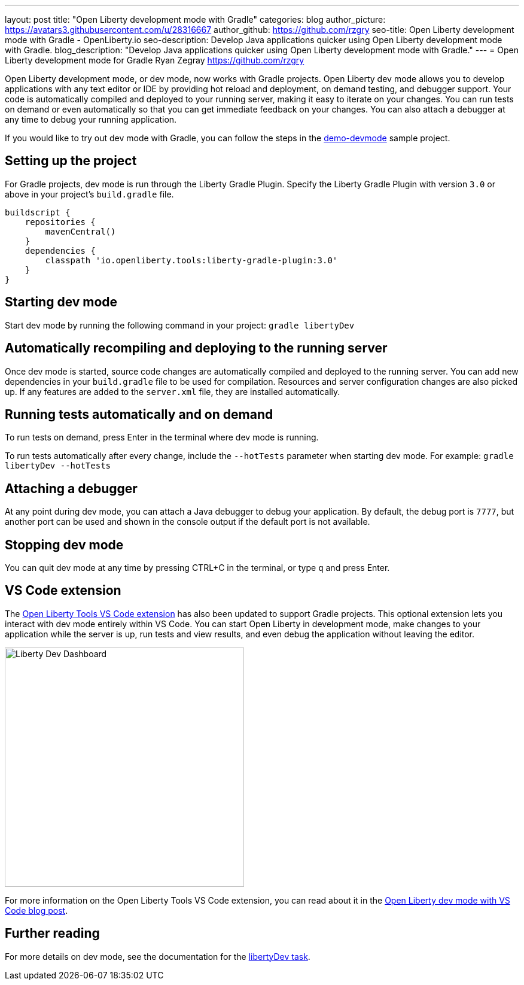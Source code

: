 ---
layout: post
title: "Open Liberty development mode with Gradle"
categories: blog
author_picture: https://avatars3.githubusercontent.com/u/28316667
author_github: https://github.com/rzgry
seo-title: Open Liberty development mode with Gradle - OpenLiberty.io
seo-description: Develop Java applications quicker using Open Liberty development mode with Gradle.
blog_description: "Develop Java applications quicker using Open Liberty development mode with Gradle."
---
= Open Liberty development mode for Gradle
Ryan Zegray <https://github.com/rzgry>

Open Liberty development mode, or dev mode, now works with Gradle projects. Open Liberty dev mode allows you to develop applications with any text editor or IDE by providing hot reload and deployment, on demand testing, and debugger support. Your code is automatically compiled and deployed to your running server, making it easy to iterate on your changes. You can run tests on demand or even automatically so that you can get immediate feedback on your changes. You can also attach a debugger at any time to debug your running application.

If you would like to try out dev mode with Gradle, you can follow the steps in the https://github.com/OpenLiberty/demo-devmode[demo-devmode] sample project.

== Setting up the project

For Gradle projects, dev mode is run through the Liberty Gradle Plugin.  Specify the Liberty Gradle Plugin with version `3.0` or above in your project’s `build.gradle` file.
[source,xml]
----
buildscript {
    repositories {
        mavenCentral()
    }
    dependencies {
        classpath 'io.openliberty.tools:liberty-gradle-plugin:3.0'
    }
}
----

== Starting dev mode

Start dev mode by running the following command in your project: `gradle libertyDev`

== Automatically recompiling and deploying to the running server

Once dev mode is started, source code changes are automatically compiled and deployed to the running server.  You can add new dependencies in your `build.gradle` file to be used for compilation.  Resources and server configuration changes are also picked up.  If any features are added to the `server.xml` file, they are installed automatically.

== Running tests automatically and on demand

To run tests on demand, press Enter in the terminal where dev mode is running.

To run tests automatically after every change, include the `--hotTests` parameter when starting dev mode.  For example: `gradle libertyDev --hotTests`

== Attaching a debugger

At any point during dev mode, you can attach a Java debugger to debug your application.  By default, the debug port is `7777`, but another port can be used and shown in the console output if the default port is not available.

== Stopping dev mode

You can quit dev mode at any time by pressing CTRL+C in the terminal, or type `q` and press Enter.

== VS Code extension

The https://marketplace.visualstudio.com/items?itemName=Open-Liberty.liberty-dev-vscode-ext[Open Liberty Tools VS Code extension] has also been updated to support Gradle projects. This optional extension lets you interact with dev mode entirely within VS Code. You can start Open Liberty in development mode, make changes to your application while the server is up, run tests and view results, and even debug the application without leaving the editor.

image::/img/blog/liberty-dev-vscode-gradle.png[Liberty Dev Dashboard, align="left", width=400]

For more information on the Open Liberty Tools VS Code extension, you can read about it in the link:/blog/2019/11/13/liberty-dev-mode-vscode.html[Open Liberty dev mode with VS Code blog post].

== Further reading

For more details on dev mode, see the documentation for the https://github.com/OpenLiberty/ci.gradle/blob/master/docs/libertyDev.md#libertydev-task[libertyDev task].

